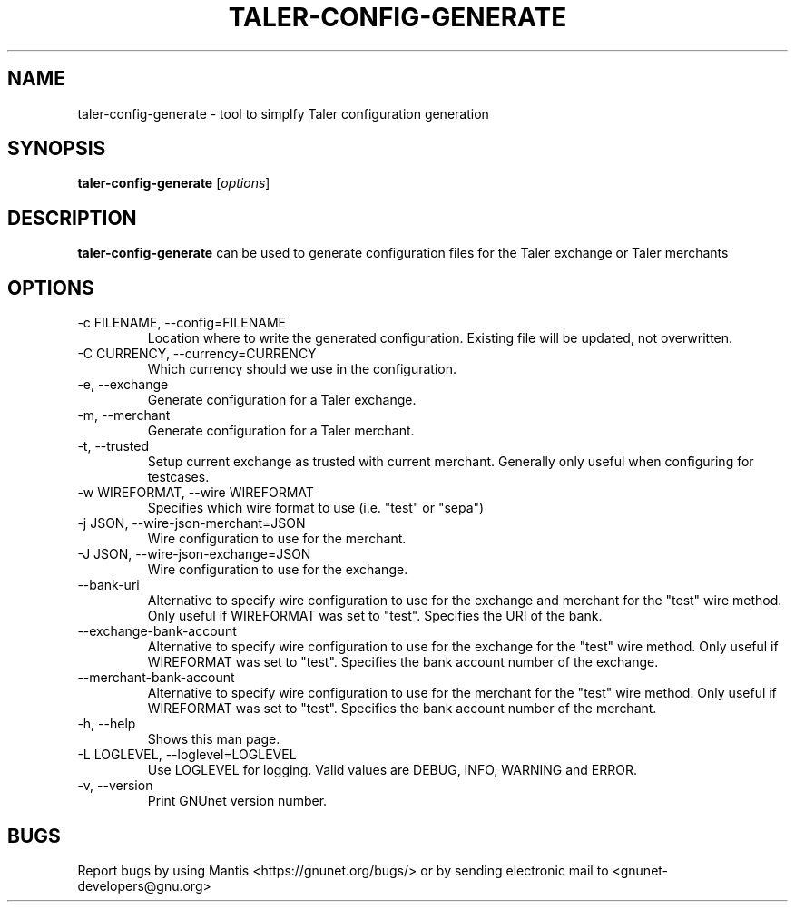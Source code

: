 .TH TALER\-CONFIG\-GENERATE 1 "May 5, 2016" "GNU Taler"

.SH NAME
taler\-config\-generate \- tool to simplfy Taler configuration generation

.SH SYNOPSIS
.B taler\-config\-generate
.RI [ options ]
.br

.SH DESCRIPTION
\fBtaler\-config\-generate\fP can be used to generate configuration files for the Taler exchange or Taler merchants

.SH OPTIONS
.B
.IP "\-c FILENAME, \-\-config=FILENAME"
Location where to write the generated configuration.  Existing file will be updated, not overwritten.
.B
.IP "\-C CURRENCY, \-\-currency=CURRENCY"
Which currency should we use in the configuration.
.B
.IP "\-e, \-\-exchange"
Generate configuration for a Taler exchange.
.B
.IP "\-m, \-\-merchant"
Generate configuration for a Taler merchant.
.B
.IP "\-t, \-\-trusted"
Setup current exchange as trusted with current merchant. Generally only useful when configuring for testcases.
.B
.IP "\-w WIREFORMAT, \-\-wire WIREFORMAT"
Specifies which wire format to use (i.e. "test" or "sepa")
.B
.IP "\-j JSON, \-\-wire-json-merchant=JSON"
Wire configuration to use for the merchant.
.B
.IP "\-J JSON, \-\-wire-json-exchange=JSON"
Wire configuration to use for the exchange.
.B
.IP "\-\-bank-uri"
Alternative to specify wire configuration to use for the exchange and merchant for the "test" wire method. Only useful if WIREFORMAT was set to "test".  Specifies the URI of the bank.
.B
.IP "\-\-exchange-bank-account"
Alternative to specify wire configuration to use for the exchange for the "test" wire method. Only useful if WIREFORMAT was set to "test".  Specifies the bank account number of the exchange.
.B
.IP "\-\-merchant-bank-account"
Alternative to specify wire configuration to use for the merchant for the "test" wire method. Only useful if WIREFORMAT was set to "test". Specifies the bank account number of the merchant.
.B
.IP "\-h, \-\-help"
Shows this man page.
.B
.IP "\-L LOGLEVEL, \-\-loglevel=LOGLEVEL"
Use LOGLEVEL for logging.  Valid values are DEBUG, INFO, WARNING and ERROR.
.B
.IP "\-v, \-\-version"
Print GNUnet version number.


.SH BUGS
Report bugs by using Mantis <https://gnunet.org/bugs/> or by sending electronic mail to <gnunet\-developers@gnu.org>
